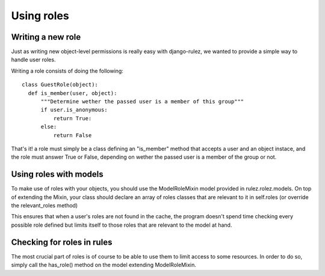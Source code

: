 ==================
Using roles
==================

Writing a new role
==================

Just as writing new object-level permissions is really easy with django-rulez,
we wanted to provide a simple way to handle user roles.

Writing a role consists of doing the following::

  class GuestRole(object):
    def is_member(user, object):
        """Determine wether the passed user is a member of this group"""
        if user.is_anonymous:
            return True:
        else:
            return False

That's it! a role must simply be a class defining an "is_member" method that
accepts a user and an object instace, and the role must answer True or False,
depending on wether the passed user is a member of the group or not.

Using roles with models
========================

To make use of roles with your objects, you should use the ModelRoleMixin model
provided in rulez.rolez.models.
On top of extending the Mixin, your class should declare an array of roles
classes that are relevant to it in self.roles (or override the relevant_roles method)

This ensures that when a user's roles are not found in the cache, the program
doesn't spend time checking every possible role defined but limits itself to
those roles that are relevant to the model at hand.

Checking for roles in rules
============================

The most crucial part of roles is of course to be able to use them to limit
access to some resources.   
In order to do so, simply call the has_role() method on the model extending
ModelRoleMixin.

